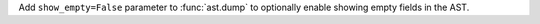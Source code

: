 Add ``show_empty=False`` parameter to :func:`ast.dump` to optionally enable
showing empty fields in the AST.

